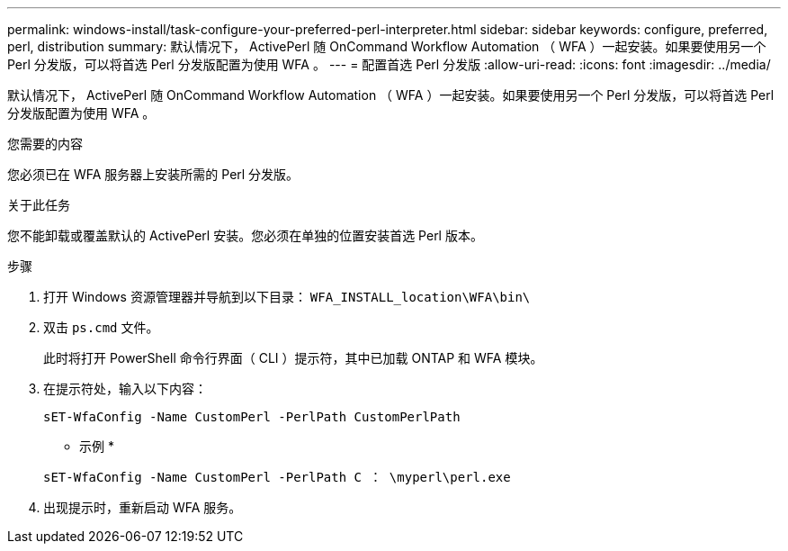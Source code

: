 ---
permalink: windows-install/task-configure-your-preferred-perl-interpreter.html 
sidebar: sidebar 
keywords: configure, preferred, perl, distribution 
summary: 默认情况下， ActivePerl 随 OnCommand Workflow Automation （ WFA ）一起安装。如果要使用另一个 Perl 分发版，可以将首选 Perl 分发版配置为使用 WFA 。 
---
= 配置首选 Perl 分发版
:allow-uri-read: 
:icons: font
:imagesdir: ../media/


[role="lead"]
默认情况下， ActivePerl 随 OnCommand Workflow Automation （ WFA ）一起安装。如果要使用另一个 Perl 分发版，可以将首选 Perl 分发版配置为使用 WFA 。

.您需要的内容
您必须已在 WFA 服务器上安装所需的 Perl 分发版。

.关于此任务
您不能卸载或覆盖默认的 ActivePerl 安装。您必须在单独的位置安装首选 Perl 版本。

.步骤
. 打开 Windows 资源管理器并导航到以下目录： `WFA_INSTALL_location\WFA\bin\`
. 双击 `ps.cmd` 文件。
+
此时将打开 PowerShell 命令行界面（ CLI ）提示符，其中已加载 ONTAP 和 WFA 模块。

. 在提示符处，输入以下内容：
+
`sET-WfaConfig -Name CustomPerl -PerlPath CustomPerlPath`

+
* 示例 *

+
`sET-WfaConfig -Name CustomPerl -PerlPath C ： \myperl\perl.exe`

. 出现提示时，重新启动 WFA 服务。

